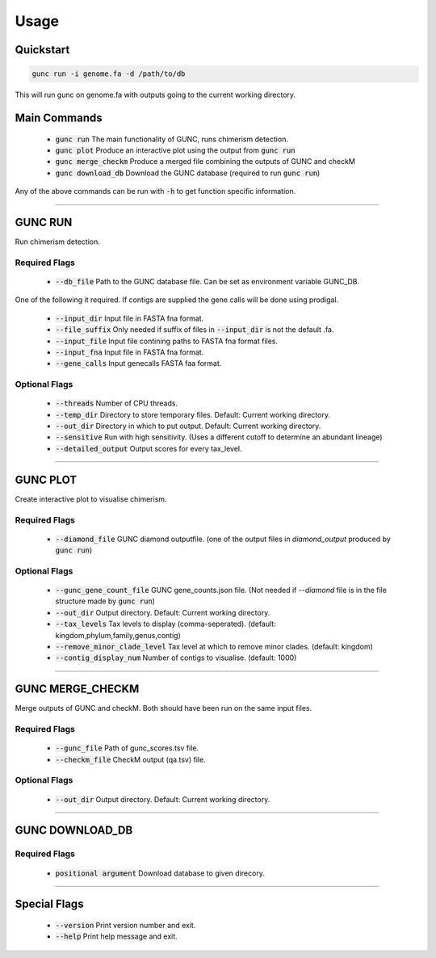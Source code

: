 =====
Usage
=====

Quickstart
----------

.. code-block:: shell

    gunc run -i genome.fa -d /path/to/db

This will run gunc on genome.fa with outputs going to the current working directory.

Main Commands
-------------

 * :code:`gunc run` The main functionality of GUNC, runs chimerism detection.
 * :code:`gunc plot` Produce an interactive plot using the output from :code:`gunc run`
 * :code:`gunc merge_checkm` Produce a merged file combining the outputs of GUNC and checkM
 * :code:`gunc download_db` Download the GUNC database (required to run :code:`gunc run`)

Any of the above commands can be run with :code:`-h` to get function specific information.

------------


GUNC RUN
--------

Run chimerism detection.

Required Flags
^^^^^^^^^^^^^^

 * :code:`--db_file` Path to the GUNC database file. Can be set as environment variable GUNC_DB.

One of the following it required. If contigs are supplied the gene calls will be done using prodigal.

 * :code:`--input_dir` Input file in FASTA fna format.
 * :code:`--file_suffix` Only needed if suffix of files in :code:`--input_dir` is not the default .fa.
 * :code:`--input_file` Input file contining paths to FASTA fna format files.
 * :code:`--input_fna` Input file in FASTA fna format.
 * :code:`--gene_calls` Input genecalls FASTA faa format.

Optional Flags
^^^^^^^^^^^^^^

 * :code:`--threads` Number of CPU threads.
 * :code:`--temp_dir` Directory to store temporary files. Default: Current working directory.
 * :code:`--out_dir` Directory in which to put output. Default: Current working directory.
 * :code:`--sensitive` Run with high sensitivity. (Uses a different cutoff to determine an abundant lineage)
 * :code:`--detailed_output` Output scores for every tax_level.

------------

GUNC PLOT
---------

Create interactive plot to visualise chimerism.

Required Flags
^^^^^^^^^^^^^^

 * :code:`--diamond_file` GUNC diamond outputfile. (one of the output files in `diamond_output` produced by :code:`gunc run`)

Optional Flags
^^^^^^^^^^^^^^

 * :code:`--gunc_gene_count_file` GUNC gene_counts.json file. (Not needed if `--diamond` file is in the file structure made by :code:`gunc run`)
 * :code:`--out_dir` Output directory.  Default: Current working directory.
 * :code:`--tax_levels` Tax levels to display (comma-seperated). (default: kingdom,phylum,family,genus,contig)
 * :code:`--remove_minor_clade_level` Tax level at which to remove minor clades. (default: kingdom)
 * :code:`--contig_display_num` Number of contigs to visualise. (default: 1000)

------------


GUNC MERGE_CHECKM
-----------------

Merge outputs of GUNC and checkM. Both should have been run on the same input files.

Required Flags
^^^^^^^^^^^^^^

 * :code:`--gunc_file` Path of gunc_scores.tsv file.
 * :code:`--checkm_file` CheckM output (qa.tsv)  file.

Optional Flags
^^^^^^^^^^^^^^

 * :code:`--out_dir` Output directory.  Default: Current working directory.

------------


GUNC DOWNLOAD_DB
----------------

Required Flags
^^^^^^^^^^^^^^

 * :code:`positional argument` Download database to given direcory.

------------


Special Flags
-------------

 * :code:`--version` Print version number and exit.
 * :code:`--help` Print help message and exit.

